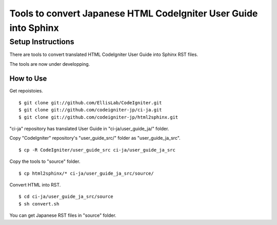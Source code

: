 #################################################################
Tools to convert Japanese HTML CodeIgniter User Guide into Sphinx
#################################################################

******************
Setup Instructions
******************

There are tools to convert translated HTML CodeIgniter User Guide
into Sphinx RST files.

The tools are now under developping.

How to Use
==============

Get repoistoies.

::

	$ git clone git://github.com/EllisLab/CodeIgniter.git
	$ git clone git://github.com/codeigniter-jp/ci-ja.git
	$ git clone git://github.com/codeigniter-jp/html2sphinx.git

"ci-ja" repository has translated User Guide in "ci-ja/user_guide_ja/" folder.

Copy "CodeIgniter" repository's "user_guide_src/" folder as "user_guide_ja_src".

::

	$ cp -R CodeIgniter/user_guide_src ci-ja/user_guide_ja_src

Copy the tools to "source" folder.

::

	$ cp html2sphinx/* ci-ja/user_guide_ja_src/source/

Convert HTML into RST.

::

	$ cd ci-ja/user_guide_ja_src/source
	$ sh convert.sh

You can get Japanese RST files in "source" folder.
